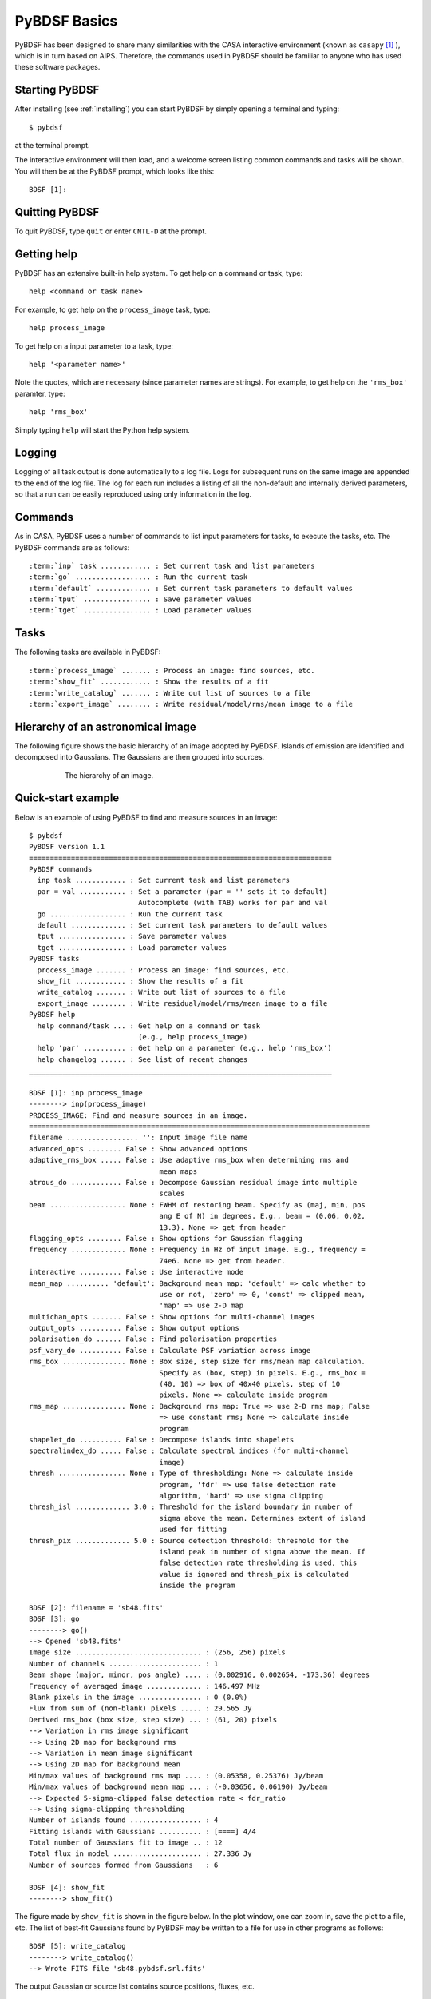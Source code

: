 .. _basics:

*************
PyBDSF Basics
*************
PyBDSF has been designed to share many similarities with the CASA interactive environment (known as ``casapy`` [#f1]_ ), which is in turn based on AIPS. Therefore, the commands used in PyBDSF should be familiar to anyone who has used these software packages.

Starting PyBDSF
---------------
After installing (see :ref:`installing`) you can start PyBDSF by simply opening a terminal and typing::

    $ pybdsf

at the terminal prompt.

The interactive environment will then load, and a welcome screen listing common commands and tasks will be shown. You will then be at the PyBDSF prompt, which looks like this::

    BDSF [1]:

Quitting PyBDSF
---------------
To quit PyBDSF, type ``quit`` or enter ``CNTL-D`` at the prompt.


Getting help
------------
PyBDSF has an extensive built-in help system. To get help on a command or task, type::

    help <command or task name>

For example, to get help on the ``process_image`` task, type::

    help process_image

To get help on a input parameter to a task, type::

    help '<parameter name>'

Note the quotes, which are necessary (since parameter names are strings). For example, to get help on the ``'rms_box'`` paramter, type::

    help 'rms_box'

Simply typing ``help`` will start the Python help system.


Logging
-------
Logging of all task output is done automatically to a log file. Logs for subsequent runs on the same image are appended to the end of the log file. The log for each run includes a listing of all the non-default and internally derived parameters, so that a run can be easily reproduced using only information in the log.

.. _commands:

Commands
--------
As in CASA, PyBDSF uses a number of commands to list input parameters for tasks, to execute the tasks, etc. The PyBDSF commands are as follows:

.. parsed-literal::

    :term:`inp` task ............ : Set current task and list parameters
    :term:`go` .................. : Run the current task
    :term:`default` ............. : Set current task parameters to default values
    :term:`tput` ................ : Save parameter values
    :term:`tget` ................ : Load parameter values

.. glossary::
    inp
        This command sets the current task (e.g., ``inp process_image``) and lists the relevant parameters for that task. If entered without a task name, the parameters of the previously set task will be listed.

        .. note::

            At startup, the current task is set to the ``process_image`` task.

    go
        This command executes the current task.

    default
        This command resets all parameters for a task to their default values.

        If a task name is given (e.g.,``default show_fit``), the
        parameters for that task are reset. If no task name is
        given, the parameters of the current task are reset.

    tput
        This command saves the processing parameters to a file.

        .. note::

            After the successful completion of a task, the current parameters are saved to the file 'pybdsf.last'.

        A file name may be given (e.g., ``tput 'savefile.sav'``), in which case the
        parameters are saved to the file specified. If no file name is given, the
        parameters are saved to the file 'pybdsf.last'. The saved parameters can be
        loaded using the :term:`tget` command.

    tget
        This command loads the processing parameters from a parameter save file.

        A file name may be given (e.g., ``tget 'savefile.sav'``), in which case the
        parameters are loaded from the file specified. If no file name is given,
        the parameters are loaded from the file 'pybdsf.last' if it exists.

        Normally, the save file is created by the :term:`tput` command.

Tasks
-----
The following tasks are available in PyBDSF:

.. parsed-literal::

    :term:`process_image` ....... : Process an image: find sources, etc.
    :term:`show_fit` ............ : Show the results of a fit
    :term:`write_catalog` ....... : Write out list of sources to a file
    :term:`export_image` ........ : Write residual/model/rms/mean image to a file

.. glossary::
    process_image
        This task processes an image to find and measure sources. See :ref:`process_image` for details.

    show_fit
        This task shows the result of a fit. See :ref:`showfit` for details.

    write_catalog
        This task writes the source catalog. See :ref:`write_catalog` for details.

    export_image
        This task exports an internally derived image. See :ref:`export_image` for details.


Hierarchy of an astronomical image
----------------------------------
The following figure shows the basic hierarchy of an image adopted by PyBDSF. Islands of emission are identified and decomposed into Gaussians. The Gaussians are then grouped into sources.

.. figure:: pybdsf_manual_dia.png
   :scale: 100 %
   :figwidth: 75 %
   :align: center
   :alt: image hierarchy

   The hierarchy of an image.


.. _quick_example:

Quick-start example
-------------------
Below is an example of using PyBDSF to find and measure sources in an image::

    $ pybdsf
    PyBDSF version 1.1
    ========================================================================
    PyBDSF commands
      inp task ............ : Set current task and list parameters
      par = val ........... : Set a parameter (par = '' sets it to default)
                              Autocomplete (with TAB) works for par and val
      go .................. : Run the current task
      default ............. : Set current task parameters to default values
      tput ................ : Save parameter values
      tget ................ : Load parameter values
    PyBDSF tasks
      process_image ....... : Process an image: find sources, etc.
      show_fit ............ : Show the results of a fit
      write_catalog ....... : Write out list of sources to a file
      export_image ........ : Write residual/model/rms/mean image to a file
    PyBDSF help
      help command/task ... : Get help on a command or task
                              (e.g., help process_image)
      help 'par' .......... : Get help on a parameter (e.g., help 'rms_box')
      help changelog ...... : See list of recent changes
    ________________________________________________________________________

    BDSF [1]: inp process_image
    --------> inp(process_image)
    PROCESS_IMAGE: Find and measure sources in an image.
    =================================================================================
    filename ................. '': Input image file name
    advanced_opts ........ False : Show advanced options
    adaptive_rms_box ..... False : Use adaptive rms_box when determining rms and
                                   mean maps
    atrous_do ............ False : Decompose Gaussian residual image into multiple
                                   scales
    beam .................. None : FWHM of restoring beam. Specify as (maj, min, pos
                                   ang E of N) in degrees. E.g., beam = (0.06, 0.02,
                                   13.3). None => get from header
    flagging_opts ........ False : Show options for Gaussian flagging
    frequency ............. None : Frequency in Hz of input image. E.g., frequency =
                                   74e6. None => get from header.
    interactive .......... False : Use interactive mode
    mean_map .......... 'default': Background mean map: 'default' => calc whether to
                                   use or not, 'zero' => 0, 'const' => clipped mean,
                                   'map' => use 2-D map
    multichan_opts ....... False : Show options for multi-channel images
    output_opts .......... False : Show output options
    polarisation_do ...... False : Find polarisation properties
    psf_vary_do .......... False : Calculate PSF variation across image
    rms_box ............... None : Box size, step size for rms/mean map calculation.
                                   Specify as (box, step) in pixels. E.g., rms_box =
                                   (40, 10) => box of 40x40 pixels, step of 10
                                   pixels. None => calculate inside program
    rms_map ............... None : Background rms map: True => use 2-D rms map; False
                                   => use constant rms; None => calculate inside
                                   program
    shapelet_do .......... False : Decompose islands into shapelets
    spectralindex_do ..... False : Calculate spectral indices (for multi-channel
                                   image)
    thresh ................ None : Type of thresholding: None => calculate inside
                                   program, 'fdr' => use false detection rate
                                   algorithm, 'hard' => use sigma clipping
    thresh_isl ............. 3.0 : Threshold for the island boundary in number of
                                   sigma above the mean. Determines extent of island
                                   used for fitting
    thresh_pix ............. 5.0 : Source detection threshold: threshold for the
                                   island peak in number of sigma above the mean. If
                                   false detection rate thresholding is used, this
                                   value is ignored and thresh_pix is calculated
                                   inside the program

    BDSF [2]: filename = 'sb48.fits'
    BDSF [3]: go
    --------> go()
    --> Opened 'sb48.fits'
    Image size .............................. : (256, 256) pixels
    Number of channels ...................... : 1
    Beam shape (major, minor, pos angle) .... : (0.002916, 0.002654, -173.36) degrees
    Frequency of averaged image ............. : 146.497 MHz
    Blank pixels in the image ............... : 0 (0.0%)
    Flux from sum of (non-blank) pixels ..... : 29.565 Jy
    Derived rms_box (box size, step size) ... : (61, 20) pixels
    --> Variation in rms image significant
    --> Using 2D map for background rms
    --> Variation in mean image significant
    --> Using 2D map for background mean
    Min/max values of background rms map .... : (0.05358, 0.25376) Jy/beam
    Min/max values of background mean map ... : (-0.03656, 0.06190) Jy/beam
    --> Expected 5-sigma-clipped false detection rate < fdr_ratio
    --> Using sigma-clipping thresholding
    Number of islands found ................. : 4
    Fitting islands with Gaussians .......... : [====] 4/4
    Total number of Gaussians fit to image .. : 12
    Total flux in model ..................... : 27.336 Jy
    Number of sources formed from Gaussians   : 6

    BDSF [4]: show_fit
    --------> show_fit()

The figure made by ``show_fit`` is shown in the figure below. In the plot window, one can zoom in, save the plot to a file, etc. The list of best-fit Gaussians found by PyBDSF may be written to a file for use in other programs as follows::

    BDSF [5]: write_catalog
    --------> write_catalog()
    --> Wrote FITS file 'sb48.pybdsf.srl.fits'

The output Gaussian or source list contains source positions, fluxes, etc.

.. figure:: quick_example.png
   :scale: 50 %
   :figwidth: 75 %
   :align: center
   :alt: show_fit example output

   Output of ``show_fit``, showing the original image with and without sources, the model image, and the residual (original minus model) image. Boundaries of the islands of emission found by PyBDSF are shown in light blue. The fitted Gaussians are shown for each island as ellipses (the sizes of which correspond to the FWHMs of the Gaussians). Gaussians that have been grouped together into a source are shown with the same color. For example, the two red Gaussians of island #1 have been grouped together into one source, and the nine Gaussians of island #0 have been grouped into 4 separate sources.

.. rubric:: Footnotes
.. [#f1] http://casa.nrao.edu
